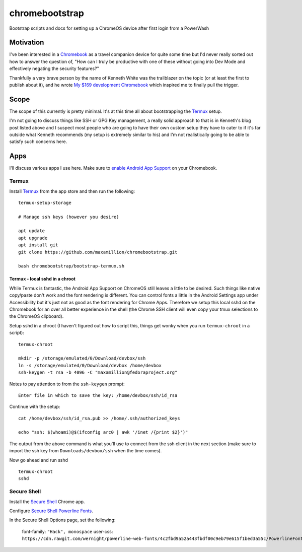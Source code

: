 ===============
chromebootstrap
===============

Bootstrap scripts and docs for setting up a ChromeOS device after first login
from a PowerWash


Motivation
==========

I've been interested in a `Chromebook
<https://www.google.com/chromebook/about/>`_ as a travel companion device for
quite some time but I'd never really sorted out how to answer the question of,
"How can I truly be productive with one of these without going into Dev Mode
and effectively negating the security features?"

Thankfully a very brave person by the name of Kenneth White was the trailblazer
on the topic (or at least the first to publish about it), and he wrote `My $169
development Chromebook
<https://blog.lessonslearned.org/building-a-more-secure-development-chromebook/>`_
which inspired me to finally pull the trigger.

Scope
=====

The scope of this currently is pretty minimal. It's at this time all about
bootstrapping the `Termux <https://termux.com/>`_ setup.

I'm not going to discuss things like SSH or GPG Key management, a really solid
approach to that is in Kenneth's blog post listed above and I suspect most
people who are going to have their own custom setup they have to cater to if
it's far outside what Kenneth recommends (my setup is extremely similar to his)
and I'm not realistically going to be able to satisfy such concerns here.

Apps
====

I'll discuss various apps I use here. Make sure to `enable Android App Support
<https://support.google.com/chromebook/answer/7021273?hl=en>`_ on your
Chromebook.

Termux
------

Install `Termux <https://termux.com/>`_ from the app store and then run the following:

::

    termux-setup-storage

    # Manage ssh keys (however you desire)

    apt update
    apt upgrade
    apt install git
    git clone https://github.com/maxamillion/chromebootstrap.git

    bash chromebootstrap/bootstrap-termux.sh


Termux - local sshd in a chroot
~~~~~~~~~~~~~~~~~~~~~~~~~~~~~~~

While Termux is fantastic, the Android App Support on ChromeOS still leaves
a little to be desired. Such things like native copy/paste don't work and the
font rendering is different. You can control fonts a little in the Android
Settings app under Accessibility but it's just not as good as the font rendering
for Chrome Apps. Therefore we setup this local sshd on the Chromebook for
an over all better experience in the shell (the Chrome SSH client will even copy
your tmux selections to the ChromeOS clipboard).

Setup sshd in a chroot (I haven't figured out how to script this, things get
wonky when you run ``termux-chroot`` in a script):

::

    termux-chroot

    mkdir -p /storage/emulated/0/Download/devbox/ssh
    ln -s /storage/emulated/0/Download/devbox /home/devbox
    ssh-keygen -t rsa -b 4096 -C "maxamillion@fedoraproject.org"


Notes to pay attention to from the ``ssh-keygen`` prompt:

::

    Enter file in which to save the key: /home/devbox/ssh/id_rsa


Continue with the setup:

::

    cat /home/devbox/ssh/id_rsa.pub >> /home/.ssh/authorized_keys

    echo "ssh: $(whoami)@$(ifconfig arc0 | awk '/inet /{print $2}')"

The output from the above command is what you'll use to connect from the ssh
client in the next section (make sure to import the ssh key from
``Downloads/devbox/ssh`` when the time comes).


Now go ahead and run sshd

::

    termux-chroot
    sshd

Secure Shell
------------

Install the `Secure Shell
<https://chrome.google.com/webstore/detail/secure-shell/pnhechapfaindjhompbnflcldabbghjo>`_
Chrome app.

Configure `Secure Shell Powerline Fonts
<https://github.com/wernight/powerline-web-fonts>`_.

In the Secure Shell Options page, set the following:

    font-family: ``"Hack", monospace``
    user-css: ``https://cdn.rawgit.com/wernight/powerline-web-fonts/4c2fbd9a52a443fbdf00c9eb79e615f1bed3a55c/PowerlineFonts.css``

